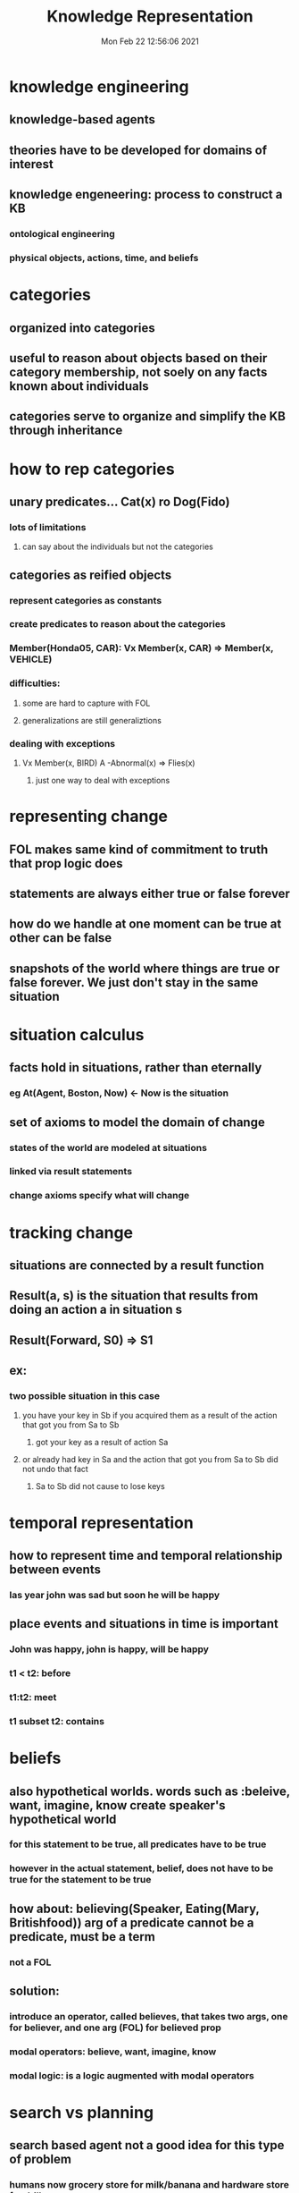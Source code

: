 #+TITLE: Knowledge Representation
#+DATE: Mon Feb 22 12:56:06 2021 
#+STARTUP: inlineimages

* knowledge engineering
** knowledge-based agents
** theories have to be developed for domains of interest
** knowledge engeneering: process to construct a KB
*** ontological engineering
*** physical objects, actions, time, and beliefs
* categories
** organized into categories
** useful to reason about objects based on their category membership, not soely on any facts known about individuals
** categories serve to organize and simplify the KB through inheritance
* how to rep categories
** unary predicates... Cat(x) ro Dog(Fido)
*** lots of limitations
**** can say about the individuals but not the categories
** categories as reified objects
*** represent categories as constants
*** create predicates to reason about the categories
*** Member(Honda05, CAR): Vx Member(x, CAR) => Member(x, VEHICLE)
*** difficulties:
**** some are hard to capture with FOL
**** generalizations are still generaliztions
*** dealing with exceptions
**** Vx Member(x, BIRD) A -Abnormal(x) => Flies(x)
***** just one way to deal with exceptions
* representing change
** FOL makes same kind of commitment to truth that prop logic does
** statements are always either true or false forever
** how do we handle at one moment can be true at other can be false
** snapshots of the world where things are true or false forever.  We just don't stay in the same situation
* situation calculus
** facts hold in situations, rather than eternally
*** eg At(Agent, Boston, Now) <- Now is the situation
** set of axioms to model the domain of change
*** states of the world are modeled at situations
*** linked via result statements
*** change axioms specify what will change
* tracking change
** situations are connected by a result function
** Result(a, s) is the situation that results from doing an action a in situation s
** Result(Forward, S0) => S1
** ex:
[[./images/tracking-changes.png]]
*** two possible situation in this case
**** you have your key in Sb if you acquired them as a result of the action that got you from Sa to Sb
***** got your key as a result of action Sa
**** or already had key in Sa and the action that got you from Sa to Sb did not undo that fact
***** Sa to Sb did not cause to lose keys
* temporal representation
** how to represent time and temporal relationship between events
*** las year john was sad but soon he will be happy
** place events and situations in time is important
*** John was happy, john is happy, will be happy
*** t1 < t2: before
*** t1:t2: meet
*** t1 subset t2: contains
* beliefs
** also hypothetical worlds. words such as :beleive, want, imagine, know create speaker's hypothetical world
[[./images/beleif.png]]
*** for this statement to be true, all predicates have to be true
*** however in the actual statement, belief, does not have to be true for the statement to be true
** how about: believing(Speaker, Eating(Mary, Britishfood)) arg of a predicate cannot be a predicate, must be a term
*** not a FOL
** solution:
*** introduce an operator, called believes, that takes two args, one for believer, and one arg (FOL) for believed prop
*** modal operators: believe, want, imagine, know
*** modal logic: is a logic augmented with modal operators
* search vs planning
[[./images/svp.png]]
** search based agent not a good idea for this type of problem
*** humans now grocery store for milk/banana and hardware store for drill
** planning:
*** find a sequence of actions that achieves a goal when performed in a given state
*** how different from problem-solving via search
**** state, goals, and actions use representatiosn in some formal language (eg FOL)
*** we can look inside actions
**** with search, actions defined only by state transitions
**** with planning describe actions by:
***** preconditions: what must be true before an action can be performed
***** effects (postconditions): what must be true (what has changed) after action is performed
**** allows planning system to reason about interactions between different actions
*** another difference: we can consider actions in any order
**** can add steps incrementally regardless of their final position in the sequence
*** back to grocery store example
[[./images/grocery.png]]
**** once you have a plan the agent can decide the order
***** make important decision first and reduce the branching factor for later choices
***** constrians the search space
** language of planning problem
*** STRIPS language: Stanford Research Institute Problem Solver
*** PDDL: Planning Domain Definition Language
*** STRIPS slighly more restricted than PDDL
**** STRIPS preconditions and goals cannot contain negative literals
** PDDL representation
*** states are represented by a conjunction of positive literals (grounded)
**** literals have to be grounded and function free
***** closed-world assumption: anything unspecified is assumed false
**** Grounded = variable free: has to be substituted by a constant
***** At(x,y) is not grounded
***** At(P1, SFO) is grounded
***** At(Father(Brian), Shanghai) (Not function free) -> Father(Brian)
*** goals: represented as conjunction of literals (+ or -) that may contain variables
**** goal is a partial description of a state
***** can use negation, variables, or functions
***** eg flying goal: At(p, SFO) A Plane(p)
****** the above goal is to have any plane at SFO
*** action descriptions: alpha(p1, ... pk)
**** action name
**** variables used in the scheme
**** preconditions: conjunction of positive or negative literals
***** tells under what situation the action can happen
**** effect: conjunction of literals (+ or -) describing how the state changes when the action is executed
***** + literals: add list, add the represented state as a result
***** - literals: delete list, delete represented state as a result
**** only specifies the result of an action in what changes; everything that stays the same is left unmentioned
*** Example:
[[./images/ex1.png]]
**** p needs to be a plane
**** from/to is an airport
**** from is departing airport -> current state
**** semantics: how actions affect the state
**** an action is applicable in any state taht satisfies the precondidtions; otherwise, the action has no effect
**** an action, a, can be executed in state, s, if s entails the precondition of a
***** s |= a
****** for every state s where s is true, then precondition a is also true
** semantics of PDDL: applicable actions
[[./images/ex2.png]]
** Example:
[[./images/ex3.png]]
*** p/P1, from/JFK
*** to/SFO
*** apply action since s1 |= At(P1, JFK) A Plane(P1) A At(JFK) A Airport(SFO)
**** entailment exists so action is applicable in this state
*** s2 = At(P1, SFO) A At(P2, SFO) A Plane(P1) A Plane(P2) A Airport(JFK) A Airport(SFO)
** another example:
[[./images/ex4.png]]
*** once picks up x, holding(x) true
** planning as state-space search
*** search the space of states using action schemata
*** since actions are defined both in terms of preconditions and effects, we can search in both directions
**** two methods:
1. forward state-space search: start in initial state; consider action sequences until goal is reached
2. backward state-space search: start from goal state; consider action sequences until initial state is reached
** progression planning
*** forward search
**** determine whcih operators apply using preconditions
**** use add/delete lists to compute new state
**** main problem: often have huge search space because of large branching factor
** regression planning
*** advantage is that it allows us to consider only relevant actions
*** more complicated because we have to achieve a conjunction of goals (one alone is easy)
